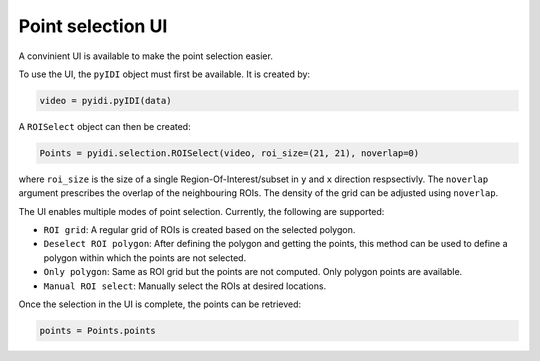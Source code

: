 .. _point-selection:

Point selection UI
==================

A convinient UI is available to make the point selection easier.

To use the UI, the ``pyIDI`` object must first be available. It is created
by:

.. code:: python

    video = pyidi.pyIDI(data)

A ``ROISelect`` object can then be created:

.. code:: python

    Points = pyidi.selection.ROISelect(video, roi_size=(21, 21), noverlap=0)

where ``roi_size`` is the size of a single Region-Of-Interest/subset in ``y`` and
``x`` direction respsectivly. The ``noverlap`` argument prescribes the overlap of the
neighbouring ROIs. The density of the grid can be adjusted using ``noverlap``.

The UI enables multiple modes of point selection. Currently, the following are
supported:

- ``ROI grid``: A regular grid of ROIs is created based on the selected polygon.
- ``Deselect ROI polygon``: After defining the polygon and getting the points, this method can
  be used to define a polygon within which the points are not selected.
- ``Only polygon``: Same as ROI grid but the points are not computed. Only polygon points
  are available.
- ``Manual ROI select``: Manually select the ROIs at desired locations.

Once the selection in the UI is complete, the points can be retrieved:

.. code:: python

  points = Points.points


.. image:: selection.gif
